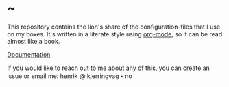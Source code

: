 * ~

This repository contains the lion's share of the configuration-files
that I use on my boxes. It's written in a literate style using
[[https://orgmode.org][org-mode]], so it can be read almost like a book.

[[https://hkjels.github.com/home/][Documentation]]

If you would like to reach out to me about any of this, you can create
an issue or email me: henrik @ kjerringvag・no
